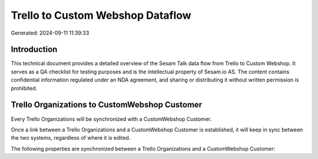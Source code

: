 =================================
Trello to Custom Webshop Dataflow
=================================

Generated: 2024-09-11 11:39:33

Introduction
------------

This technical document provides a detailed overview of the Sesam Talk data flow from Trello to Custom Webshop. It serves as a QA checklist for testing purposes and is the intellectual property of Sesam.io AS. The content contains confidential information regulated under an NDA agreement, and sharing or distributing it without written permission is prohibited.

Trello Organizations to CustomWebshop Customer
----------------------------------------------
Every Trello Organizations will be synchronized with a CustomWebshop Customer.

Once a link between a Trello Organizations and a CustomWebshop Customer is established, it will keep in sync between the two systems, regardless of where it is edited.

The following properties are synchronized between a Trello Organizations and a CustomWebshop Customer:

.. list-table::
   :header-rows: 1

   * - Trello Organizations Property
     - CustomWebshop Customer Property
     - CustomWebshop Data Type

